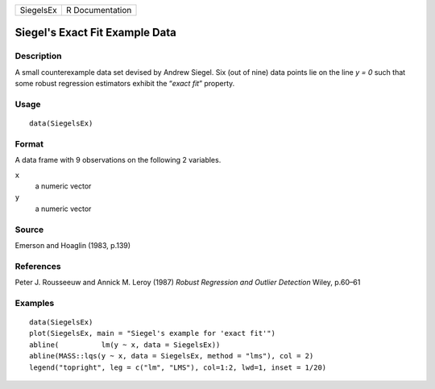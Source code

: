 +-------------+-------------------+
| SiegelsEx   | R Documentation   |
+-------------+-------------------+

Siegel's Exact Fit Example Data
-------------------------------

Description
~~~~~~~~~~~

A small counterexample data set devised by Andrew Siegel. Six (out of
nine) data points lie on the line *y = 0* such that some robust
regression estimators exhibit the “\ *exact fit*\ ” property.

Usage
~~~~~

::

    data(SiegelsEx)

Format
~~~~~~

A data frame with 9 observations on the following 2 variables.

``x``
    a numeric vector

``y``
    a numeric vector

Source
~~~~~~

Emerson and Hoaglin (1983, p.139)

References
~~~~~~~~~~

Peter J. Rousseeuw and Annick M. Leroy (1987) *Robust Regression and
Outlier Detection* Wiley, p.60–61

Examples
~~~~~~~~

::

    data(SiegelsEx)
    plot(SiegelsEx, main = "Siegel's example for 'exact fit'")
    abline(          lm(y ~ x, data = SiegelsEx))
    abline(MASS::lqs(y ~ x, data = SiegelsEx, method = "lms"), col = 2)
    legend("topright", leg = c("lm", "LMS"), col=1:2, lwd=1, inset = 1/20)

